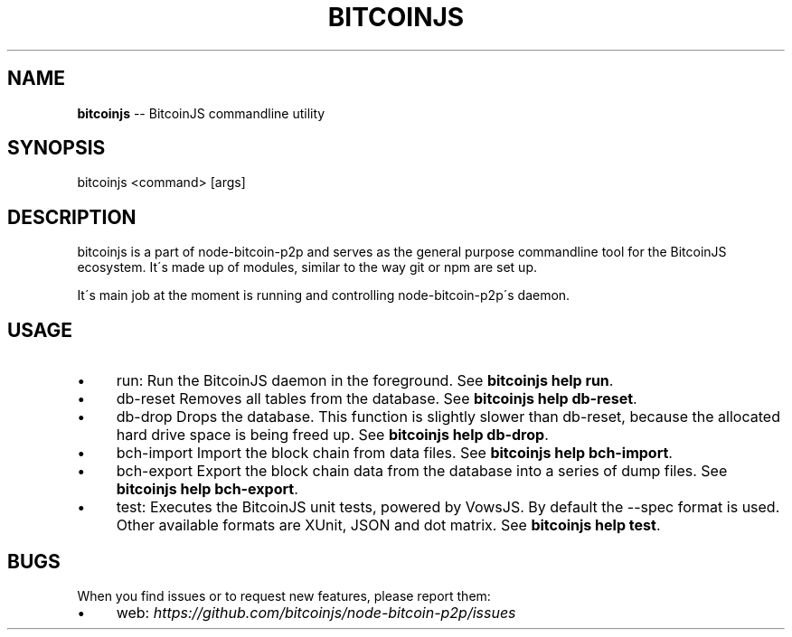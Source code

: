 .\" Generated with Ronnjs/v0.1
.\" http://github.com/kapouer/ronnjs/
.
.TH "BITCOINJS" "1" "July 2011" "" ""
.
.SH "NAME"
\fBbitcoinjs\fR \-\- BitcoinJS commandline utility
.
.SH "SYNOPSIS"
.
.nf
bitcoinjs <command> [args]
.
.fi
.
.SH "DESCRIPTION"
bitcoinjs is a part of node\-bitcoin\-p2p and serves as the general
purpose commandline tool for the BitcoinJS ecosystem\. It\'s made up of
modules, similar to the way git or npm are set up\.
.
.P
It\'s main job at the moment is running and controlling
node\-bitcoin\-p2p\'s daemon\.
.
.SH "USAGE"
.
.IP "\(bu" 4
run:
Run the BitcoinJS daemon in the foreground\. See \fBbitcoinjs help
run\fR\|\.
.
.IP "\(bu" 4
db\-reset
Removes all tables from the database\. See \fBbitcoinjs help db\-reset\fR\|\.
.
.IP "\(bu" 4
db\-drop
Drops the database\. This function is slightly slower than db\-reset,
because the allocated hard drive space is being freed up\. See \fBbitcoinjs help db\-drop\fR\|\.
.
.IP "\(bu" 4
bch\-import
Import the block chain from data files\. See \fBbitcoinjs help
bch\-import\fR\|\.
.
.IP "\(bu" 4
bch\-export
Export the block chain data from the database into a series of dump
files\. See \fBbitcoinjs help bch\-export\fR\|\.
.
.IP "\(bu" 4
test:
Executes the BitcoinJS unit tests, powered by VowsJS\. By default the
\-\-spec format is used\. Other available formats are XUnit, JSON and
dot matrix\. See \fBbitcoinjs help test\fR\|\.
.
.IP "" 0
.
.SH "BUGS"
When you find issues or to request new features, please report them:
.
.IP "\(bu" 4
web: \fIhttps://github\.com/bitcoinjs/node\-bitcoin\-p2p/issues\fR
.
.IP "" 0
